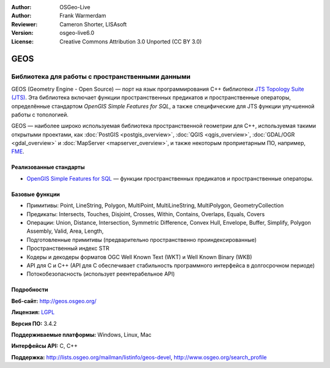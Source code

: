 ﻿:Author: OSGeo-Live
:Author: Frank Warmerdam
:Reviewer: Cameron Shorter, LISAsoft
:Version: osgeo-live6.0
:License: Creative Commons Attribution 3.0 Unported (CC BY 3.0)

.. image:: ../../images/project_logos/logo-GEOS.png
  :alt: логотип проекта
  :align: right
  :target: http://geos.osgeo.org/

.. image:: ../../images/logos/OSGeo_project.png
  :scale: 100
  :alt: Проект OSGeo
  :align: right
  :target: http://www.osgeo.org/incubator/process/principles.html

GEOS
================================================================================

Библиотека для работы с пространственными данными
~~~~~~~~~~~~~~~~~~~~~~~~~~~~~~~~~~~~~~~~~~~~~~~~~~~~~~~~~~~~~~~~~~~~~~~~~~~~~~~~

GEOS (Geometry Engine - Open Source) — порт на язык программирования C++ библиотеки `JTS Topology Suite (JTS) <https://sourceforge.net/projects/jts-topo-suite/>`_. Эта библиотека включает функции пространственных предикатов и пространственные операторы, определённые стандартом *OpenGIS Simple Features for SQL*, а также специфические для JTS функции улучшенной работы с топологией.

GEOS — наиболее широко используемая библиотека пространственной геометрии для C++, используемая такими открытыми проектами, как :doc:`PostGIS <postgis_overview>`, :doc:`QGIS <qgis_overview>`, :doc:`GDAL/OGR <gdal_overview>` и :doc:`MapServer <mapserver_overview>`, и также некоторым проприетарным ПО, например, `FME <http://www.safe.com/fme/fme-technology/>`_.

Реализованные стандарты
--------------------------------------------------------------------------------

* `OpenGIS Simple Features for SQL <http://www.opengeospatial.org/standards/sfs>`_  — функции пространственных предикатов и пространственные операторы.

Базовые функции
--------------------------------------------------------------------------------
    
* Примитивы: Point, LineString, Polygon, MultiPoint, MultiLineString, MultiPolygon, GeometryCollection
* Предикаты: Intersects, Touches, Disjoint, Crosses, Within, Contains, Overlaps, Equals, Covers
* Операции: Union, Distance, Intersection, Symmetric Difference, Convex Hull, Envelope, Buffer, Simplify, Polygon Assembly, Valid, Area, Length, 
* Подготовленные примитивы (предварительно пространственно проиндексированные)
* Пространственный индекс STR
* Кодеры и декодеры форматов OGC Well Known Text (WKT) и Well Known Binary (WKB)
* API для C и C++ (API для C обеспечивает стабильность программного интерфейса в долгосрочном периоде)
* Потокобезопасность (использует реентерабельное API)

Подробности
--------------------------------------------------------------------------------

**Веб-сайт:**  http://geos.osgeo.org/

**Лицензия:** `LGPL <http://www.gnu.org/copyleft/lesser.html>`_

**Версия ПО:** 3.4.2

**Поддерживаемые платформы:** Windows, Linux, Mac

**Интерфейсы API:** C, C++

**Поддержка:** http://lists.osgeo.org/mailman/listinfo/geos-devel, http://www.osgeo.org/search_profile
